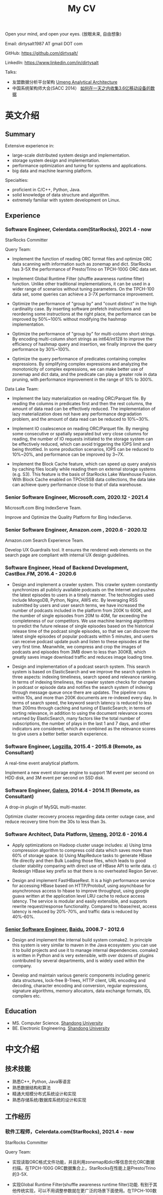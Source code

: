 #+title: My CV

Open your mind, and open your eyes. (放眼未来, 自由想象)

[[../images/valve-logo.jpg]]

Email: dirtysalt1987 AT gmail DOT com

GitHub: https://github.com/dirtysalt/

LinkedIn: https://www.linkedin.com/in/dirtysalt

Talks:
- 友盟数据分析平台架构 [[../images/um-arch.pdf][Umeng Analytical Architecture]]
- 中国系统架构师大会(SACC 2014） [[../images/um-talk.pdf][如何在一天之内收集3.6亿移动设备的数据]]


* 英文介绍

** Summary
Extensive experience in:
- large-scale distributed system design and implementation.
- storage system design and implementation.
- performance optimization and tuning for systems and applications.
- big data and machine learning platform.

Specialties:
- proficient in C/C++, Python, Java.
- solid knowledge of data structure and algorithm.
- extremely familiar with system development on Linux.

** Experience

*** Software Engineer, Celerdata.com(StarRocks), 2021.4 - now

StarRocks Committer

Query Team:

- Implement the function of reading ORC format files and optimize ORC data scanning with information such as zonemap and dict. StarRocks has 3-5X the performance of Presto/Trino on TPCH-100G ORC data set.

- Implement Global Runtime Filter (shuffle awareness runtime filter) function. Unlike other traditional implementations, it can be used in a wider range of scenarios without tuning parameters. On the TPCH-100 data set, some queries can achieve a 3-7X performance improvement.

- Optimize the performance of "group by" and "count distinct" in the high cardinality case. By inserting software prefetch instructions and reordering some instructions at the right place, the performance can be improved by 50%~100% without modifying the hashmap implementation.

- Optimize the performance of "group by" for multi-column short strings. By encoding multi-column short strings as int64/int128 to improve the efficiency of hashmap query and insertion, we finally improve the query performance by 30%~100%.

- Optimize the query performance of predicates containing complex expressions. By simplifying complex expressions and analyzing the monotonicity of complex expressions, we can make better use of zonemap and dict data, and the predicate can play a greater role in data pruning, with performance improvement in the range of 10% to 300%.

Data Lake Team:

- Implement the lazy materialization on reading ORC/Parquet file. By reading the columns in predicates first and then the rest columns, the amount of data read can be effectively reduced. The implementation of lazy materialization does not have any performance degradation problem, and the amount of data read can be reduced to 10%~30%.

- Implement IO coalescence on reading ORC/Parquet file. By merging some consecutive or spatially separated but very close columns for reading, the number of IO requests initiated to the storage system can be effectively reduced, which can avoid triggering the IOPS limit and being throttled. In some production scenarios, IOPS can be reduced to 10%~20%, and performance can be improved by 3~7X.

- Implement the Block Cache feature, which can speed up query analysis by caching files locally while reading them on external storage systems (e.g. S3). This feature is the basis of StarRocks Lake Warehouse Fusion. With Block Cache enabled on TPCH/SSB data collections, the data lake can achieve query performance close to that of data warehouse.

*** Senior Software Engineer, Microsoft.com, 2020.12 - 2021.4

Microsoft.com Bing IndexServe Team.

Improve and Optimize the Quality Platform for Bing IndexServe.

*** Senior Software Engineer, Amazon.com , 2020.6 - 2020.12

Amazon.com Search Experience Team.

Develop UX Guardrails tool. It ensures the rendered web elements on the search page are compliant with internal UX design guidelines.

*** Software Engineer, Head of Backend Development, CastBox.FM, 2016.4 - 2020.6

- Design and implement a crawler system. This crawler system constantly synchronizes all publicly available podcasts on the Internet and pushes the latest episodes to users in a timely manner. The technologies used include MongoDB, Python, Nginx, AWS etc. By leveraging RSS submitted by users and user search terms, we have increased the number of podcasts included in the platform from 200K to 600K, and the number of single episodes from 20M to 40M, far exceeding the completeness of our competitors. We use machine learning algorithms to predict the future release of single episodes based on the historical release time of the podcast single episodes, so that we can discover the latest single episodes of popular podcasts within 5 minutes, and users can receive podcast update push and listen to these episodes at the very first time. Meanwhile, we compress and crop the images of podcasts and episodes from 3MB down to less than 300KB, which greatly saves image download traffic and reduces image loading time.

- Design and implementation of a podcast search system. This search system is based on ElasticSearch and we improve the search system in three aspects: indexing timeliness, search speed and relevance ranking. In terms of indexing timeliness, the crawler system checks for changes in podcast or episode data and notifies the search system of indexing through message queue once there are updates. The pipeline runs within 10s, and more than 200K documents are re-indexed every day. In terms of search speed, the keyword search latency is reduced to less than 200ms through caching and tuning of ElasticSearch; in terms of sorting relevance, in addition to using the document relevance scores returned by ElasticSearch, many factors like the total number of subscriptions, the number of plays in the last 1 and 7 days, and other indicators are considered, which are combined as the relevance scores to give users a better better search experience.


*** Software Engineer, [[http://logzilla.net/][Logzilla]], 2015.4 - 2015.8 (Remote, as Consultant)

A real-time event analytical platform.

Implement a new event storage engine to support 1M event per second on HDD disk, and 3M event per second on SSD disk.

*** Software Engineer, [[http://galeracluster.com/][Galera]], 2014.4 - 2014.11 (Remote, as Consultant)

A drop-in plugin of MySQL multi-master.

Optimize cluster recovery process regarding data center outage case, and reduce recovery time from the 30s to less than 3s.

*** Software Architect, Data Platform, [[https://www.umeng.com/][Umeng]], 2012.6 - 2016.4

- Apply optimizations on Hadoop cluster usage includes: a) Using lzma compression algorithm to compress cold data which saves more than 60% of storage space. b) Using MapReduce tasks to generate HBase file directly and then Bulk Loading those files, which leads to good cluster stability comparing with direct use of HBase API to write data. c) Redesign HBase key prefix so that there is no overheated Region Server.

- Design and implement FastHBaseRest. It is a high performance service for accessing HBase based on HTTP/Protobuf, using asynchbase for asynchronous access to hbase to improve throughput, using google guava written at the application level LRU cache to reduce access latency. The service is modular and easily extensible, and supports rewrite request/response functionality. Compared to hbase/rest, access latency is reduced by 20%-70%, and traffic data is reduced by 40%-60%.

*** [[../images/baidu-inf-com-2010q4.jpg][Senior Software Engineer]], [[https://www.baidu.com/][Baidu]], 2008.7 - 2012.6

- Design and implement the internal build system comake2. In principle this system is very similar to maven in the Java ecosystem: you can use it to build projects and use it to manage internal dependencies. comake2 is written in Python and is very extensible, with over dozens of plugins contributed by several departments, and is widely used within the company.

- Develop and maintain various generic components including generic data structures, lock-free B-Trees, HTTP client, URL encoding and decoding, character encoding and conversion, regular expressions, signature algorithms, memory allocators, data exchange formats, IDL compilers etc.

** Education
- MS. Computer Science. [[http://www.sdu.edu.cn/][Shandong University]]
- BE. Electronic Engineering. [[http://www.sdu.edu.cn/][Shandong University]]

* 中文介绍
** 技术技能
- 熟悉C++, Python, Java等语言
- 熟悉数据结构和算法
- 精通大规模分布式系统设计和实现
- 熟悉存储系统/数据库系统的设计和实现

** 工作经历

*** 软件工程师，Celerdata.com(StarRocks), 2021.4 - now

StarRocks Committer

Query Team:

- 实现读取ORC格式文件功能，并且利用zonemap和dict等信息优化ORC数据扫描。在TPCH-100G ORC数据集合上，StarRocks在性能上是Presto/Trino的3-5X.

- 实现Global Runtime Filter(shuffle awareness runtime filter)功能. 有别于其他传统实现，可以不用调整参数就在更广泛的场景下面使用。在TPCH-100数据集合上，部分查询可以达到3-7X的性能提升。

- 优化高基数情况下的group by和count distinct性能。通过在合适的位置增加prefetch, 可以在不修改hashmap实现的情况下，性能提升50%~100%.

- 优化多列短字符串的group by性能。通过将多列短字符串编码成为int64/int128，来提升hashmap查询和插入效率，最终将查询性能提升30%~100%.

- 优化包含复杂表达式的谓词的查询性能。通过简化复杂表达式，以及分析复杂表达式的单调性，可以更好地利用zonemap和dict数据，谓词在数据裁剪上可以发挥更大的能力，性能提升在10%~300%.

Data Lake Team:

- 实现ORC/Parquet文件读取上的延迟物化功能。通过先读取谓词列然后读取非谓词列的方式，可以有效地减少数据读取量。延迟物化不存在任何性能退化问题，而数据读取量节省到原来的10%~30%.

- 实现ORC/Parquet文件读取上的IO合并功能。通过将一些连续或者是空间上相距不远的列合并起来进行读取，可以有效地降低对存储系统发起的IO请求次数，避免触发IOPS限制而被限流。在生产场景下，IOPS可以降低到之前的10%~20%，性能提升3~7X.

- 实现Block Cache功能。这个功能可以在读取外部存储系统上（比如S3）的文件时在在本地也进行缓存，从而加速查询分析。这个功能是StarRocks湖仓融合的基础，在TPCH/SSB数据集合上，开启Block Cache功能之后，数据湖可以到达接近数据仓库的查询性能。

*** 高级软件工程师, Microsoft.com, 2020.12 - 2021.4

改进和优化Bing IndexServe的质量平台。

*** 高级软件工程师，Amazon.com, 2020.6 - 2020.12

参与开发UX Guardrails工具，确保电商搜索页面中网页元素符合内部UX设计准则。

*** 后端服务技术负责人, CastBox.fm, 2016.4 - 2020.6

- 设计和实现爬虫系统。这个爬虫系统不断同步互联网上所有公开的播客，并且及时地将最新单集推送给用户。使用技术包括 MongoDB, Python, Nginx, AWS等. 通过收集用户提交的RSS和用户搜索词，将平台收录的播客数量从20w提高到60w，单集数量从2000w提高到4000w，收录完整性上远超竞品。我们使用机器学习算法，根据播客单集历史发布时间预测未来单集的发布时间，可以5分钟以内发现热门播客的最新单集，用户可以在第一时间收到播客更新推送并且收听这些单集。同时我们对播客和单集的图片进行压缩和裁剪优化，将图片尺寸从3MB压缩至300KB以内，极大地节省用户图片下载流量和减少图片加载时间。

- 设计和实现播客搜索系统。这个搜索系统基于ElasticSearch开发，用户可以搜索到平台收录的播客和单集，目前支持的语言多达12种，包括英语，葡语，西语，德语，中日韩等。数据显示有超过1/3的用户订阅来自于搜索，因此我们从索引及时性，检索速度和相关性排序三个方面改进搜索系统。索引及时性方面，爬虫系统一旦检查到播客或者是单集数据发生变化，通过消息队列通知检索系统进行索引，整个pipeline延迟在10s以内，平均每天有超过2w个文档被重新索引；检索速度方面，通过缓存和对ElasticSearch的调优，将关键词检索延迟减低到200ms以内；在排序相关性上，除了使用ElasticSearch返回的文档相关性分数外，还使用了播客和单集的总订阅量和播放量，最近1天和7天的订阅量和播放量等特征，综合起来作为相关性分数，给用户更好的搜索体验。

*** 高级软件架构师, 友盟, 2012.6 - 2016.4

- 中国系统架构师大会(SACC 2014） [[../images/um-talk.pdf][如何在一天之内收集3.6亿移动设备的数据]]

- 优化Hadoop集群使用包括：a) 使用lzma压缩算法来压缩不冷数据，节省60%以上的存储空间. b) 使用MapReduce任务直接生成HBase file然后进行Bulk Loading，相比直接使用HBase API来写入数据有很好的稳定性。 c) 重新设计HBase key prefix使得不会存在过热的Region Server

- 设计和实现FastHBaseRest. 它是一个用于访问HBase基于HTTP/Protobuf高性能服务，使用asynchbase对hbase进行异步访问来提高吞吐，使用guava编写的应用层级别LRU cache减少访问延迟。服务模块化易于扩展，支持rewrite request/response功能。相比hbase/rest, 传输延迟减少20%-70%, 传输数据减少40%-60%.

*** 软件工程师, Remote, 2014.4 - 2015.8

- [[http://logzilla.net/][Logzilla]], 2015.4 - 2015.8. 重写原有消息存储引擎，在写入事件数量指标上，SSD上从500K提升到3M, HDD上从100K提升到1.2M.

- [[http://galeracluster.com/][Galera]], 2014.4 - 2014.11. 针对DC断电这种情况改进集群恢复机制，将集群恢复时间从30s降低到3s以内。

*** [[../images/baidu-inf-com-2010q4.jpg][高级软件工程师]], 百度, 2008.7 - 2012.6

- 设计和实现内部构建系统comake2. 从原理上说这个系统非常类似于Java生态系统中的maven：可以使用它来构建项目，同时可以使用它来管理内部依赖。comake2使用Python语言编写，具有非常强的可扩展性，由多个部门贡献了超过数十种插件，在公司内部被广泛使用。

- 开发和维护各种通用组件，包括通用数据结构，lock-free B-Trees, HTTP客户端，URL处理，字符编码识别和转换，正则表达式，签名算法，内存分配器，数据交换格式，IDL编译器等等。

** 教育经历

- 本科 电子科学与技术专业 [[http://www.sdu.edu.cn/][山东大学]]
- 硕士 计算机科学与技术专业 [[http://www.sdu.edu.cn/][山东大学]]
